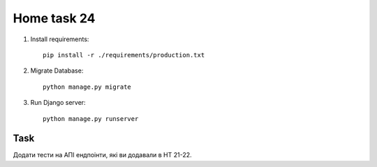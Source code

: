 Home task 24
========

1. Install requirements::

    pip install -r ./requirements/production.txt


2. Migrate Database::

    python manage.py migrate

3. Run Django server::

    python manage.py runserver


Task
---------------------

Додати тести на АПІ ендпоінти, які ви додавали в HT 21-22.